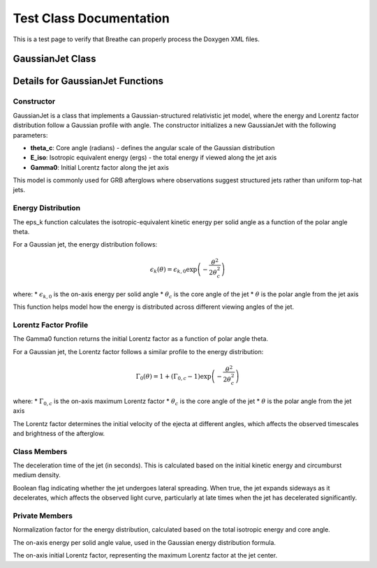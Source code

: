 Test Class Documentation
========================

This is a test page to verify that Breathe can properly process the Doxygen XML files.

GaussianJet Class
----------------

.. doxygenclass:: GaussianJet
   :project: VegasAfterglow
   :members:
   :private-members:
   :protected-members:
   :undoc-members:
   :no-link:
   :outline:
   :allow-dot-graphs:

Details for GaussianJet Functions
--------------------------------

Constructor
^^^^^^^^^^

.. doxygenfunction:: GaussianJet::GaussianJet
   :project: VegasAfterglow
   :no-link:

GaussianJet is a class that implements a Gaussian-structured relativistic jet model, where the energy and Lorentz factor distribution follow a Gaussian profile with angle. The constructor initializes a new GaussianJet with the following parameters:

* **theta_c**: Core angle (radians) - defines the angular scale of the Gaussian distribution 
* **E_iso**: Isotropic equivalent energy (ergs) - the total energy if viewed along the jet axis
* **Gamma0**: Initial Lorentz factor along the jet axis

This model is commonly used for GRB afterglows where observations suggest structured jets rather than uniform top-hat jets.

Energy Distribution
^^^^^^^^^^^^^^^^^

.. doxygenfunction:: GaussianJet::eps_k
   :project: VegasAfterglow
   :no-link:

The eps_k function calculates the isotropic-equivalent kinetic energy per solid angle as a function of the polar angle theta.

For a Gaussian jet, the energy distribution follows:

.. math::
   \epsilon_k(\theta) = \epsilon_{k,0} \exp\left(-\frac{\theta^2}{2\theta_c^2}\right)

where:
* :math:`\epsilon_{k,0}` is the on-axis energy per solid angle
* :math:`\theta_c` is the core angle of the jet
* :math:`\theta` is the polar angle from the jet axis

This function helps model how the energy is distributed across different viewing angles of the jet.

Lorentz Factor Profile
^^^^^^^^^^^^^^^^^^^^

.. doxygenfunction:: GaussianJet::Gamma0
   :project: VegasAfterglow
   :no-link:

The Gamma0 function returns the initial Lorentz factor as a function of polar angle theta.

For a Gaussian jet, the Lorentz factor follows a similar profile to the energy distribution:

.. math::
   \Gamma_0(\theta) = 1 + (\Gamma_{0,c} - 1) \exp\left(-\frac{\theta^2}{2\theta_c^2}\right)

where:
* :math:`\Gamma_{0,c}` is the on-axis maximum Lorentz factor
* :math:`\theta_c` is the core angle of the jet
* :math:`\theta` is the polar angle from the jet axis

The Lorentz factor determines the initial velocity of the ejecta at different angles, which affects the observed timescales and brightness of the afterglow.

Class Members
^^^^^^^^^^

.. cpp:member:: Real GaussianJet::T0

The deceleration time of the jet (in seconds). This is calculated based on the initial kinetic energy and circumburst medium density.

.. cpp:member:: bool GaussianJet::spreading

Boolean flag indicating whether the jet undergoes lateral spreading. When true, the jet expands sideways as it decelerates, which affects the observed light curve, particularly at late times when the jet has decelerated significantly.

Private Members
^^^^^^^^^^^^^

.. cpp:member:: Real const GaussianJet::norm_

Normalization factor for the energy distribution, calculated based on the total isotropic energy and core angle.

.. cpp:member:: Real const GaussianJet::eps_k_

The on-axis energy per solid angle value, used in the Gaussian energy distribution formula.

.. cpp:member:: Real const GaussianJet::Gamma0_

The on-axis initial Lorentz factor, representing the maximum Lorentz factor at the jet center. 